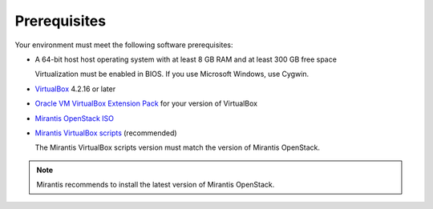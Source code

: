 ﻿.. _qs_prereq:

Prerequisites
=============

Your environment must meet the following software prerequisites:

- A 64-bit host host operating system with at least 8 GB RAM and at 
  least 300 GB free space
  
  Virtualization must be enabled in BIOS. If you use Microsoft Windows, use Cygwin.
  
- `VirtualBox <https://www.virtualbox.org/>`_ 4.2.16 or later 
- `Oracle VM VirtualBox Extension Pack <https://www.virtualbox.org/>`_ for your version of VirtualBox
- `Mirantis OpenStack ISO <https://docs.mirantis.com/openstack/fuel/fuel-master/#downloads>`_
- `Mirantis VirtualBox scripts <https://docs.mirantis.com/openstack/fuel/fuel-master/#downloads>`_ (recommended)
 
  The Mirantis VirtualBox scripts version must match the version of Mirantis OpenStack. 
	
.. note:: 
	Mirantis recommends to install the latest version of Mirantis OpenStack. 

.. seealso::
	
   - :ref:`Downloading the Mirantis Openstack Image <qs_download>`
